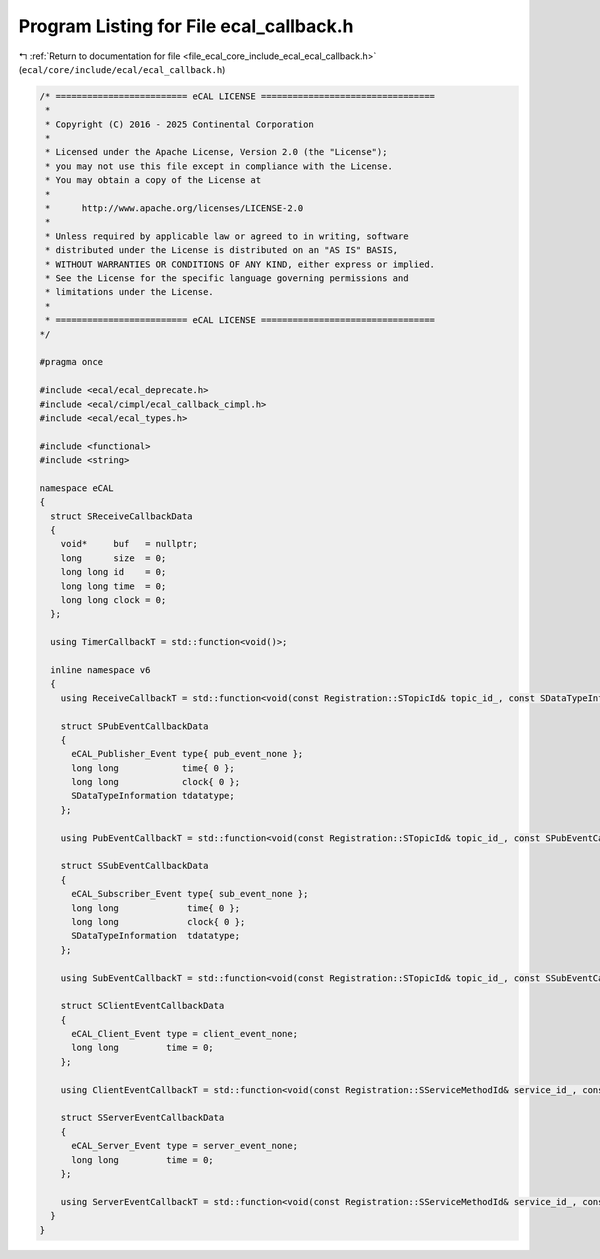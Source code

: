 
.. _program_listing_file_ecal_core_include_ecal_ecal_callback.h:

Program Listing for File ecal_callback.h
========================================

|exhale_lsh| :ref:`Return to documentation for file <file_ecal_core_include_ecal_ecal_callback.h>` (``ecal/core/include/ecal/ecal_callback.h``)

.. |exhale_lsh| unicode:: U+021B0 .. UPWARDS ARROW WITH TIP LEFTWARDS

.. code-block:: cpp

   /* ========================= eCAL LICENSE =================================
    *
    * Copyright (C) 2016 - 2025 Continental Corporation
    *
    * Licensed under the Apache License, Version 2.0 (the "License");
    * you may not use this file except in compliance with the License.
    * You may obtain a copy of the License at
    * 
    *      http://www.apache.org/licenses/LICENSE-2.0
    * 
    * Unless required by applicable law or agreed to in writing, software
    * distributed under the License is distributed on an "AS IS" BASIS,
    * WITHOUT WARRANTIES OR CONDITIONS OF ANY KIND, either express or implied.
    * See the License for the specific language governing permissions and
    * limitations under the License.
    *
    * ========================= eCAL LICENSE =================================
   */
   
   #pragma once
   
   #include <ecal/ecal_deprecate.h>
   #include <ecal/cimpl/ecal_callback_cimpl.h>
   #include <ecal/ecal_types.h>
   
   #include <functional>
   #include <string>
   
   namespace eCAL
   {
     struct SReceiveCallbackData
     {
       void*     buf   = nullptr;  
       long      size  = 0;        
       long long id    = 0;        
       long long time  = 0;        
       long long clock = 0;        
     };
   
     using TimerCallbackT = std::function<void()>;
   
     inline namespace v6
     {
       using ReceiveCallbackT = std::function<void(const Registration::STopicId& topic_id_, const SDataTypeInformation& data_type_info_, const SReceiveCallbackData& data_)>;
   
       struct SPubEventCallbackData
       {
         eCAL_Publisher_Event type{ pub_event_none };  
         long long            time{ 0 };               
         long long            clock{ 0 };              
         SDataTypeInformation tdatatype;               
       };
   
       using PubEventCallbackT = std::function<void(const Registration::STopicId& topic_id_, const SPubEventCallbackData& data_)>;
   
       struct SSubEventCallbackData
       {
         eCAL_Subscriber_Event type{ sub_event_none }; 
         long long             time{ 0 };              
         long long             clock{ 0 };             
         SDataTypeInformation  tdatatype;              
       };
   
       using SubEventCallbackT = std::function<void(const Registration::STopicId& topic_id_, const SSubEventCallbackData& data_)>;
   
       struct SClientEventCallbackData
       {
         eCAL_Client_Event type = client_event_none;  
         long long         time = 0;                  
       };
   
       using ClientEventCallbackT = std::function<void(const Registration::SServiceMethodId& service_id_, const SClientEventCallbackData& data_)>;
   
       struct SServerEventCallbackData
       {
         eCAL_Server_Event type = server_event_none;  
         long long         time = 0;                  
       };
   
       using ServerEventCallbackT = std::function<void(const Registration::SServiceMethodId& service_id_, const struct SServerEventCallbackData& data_)>;
     }
   }

